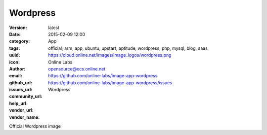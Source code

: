Wordpress
#########

:version: latest
:date: 2015-02-09 12:00
:category: App
:tags: official, arm, app, ubuntu, upstart, aptitude, wordpress, php, mysql, blog, saas
:uuid:
:icon: https://cloud.online.net/images/image_logos/wordpress.png
:author: Online Labs
:email: opensource@ocs.online.net
:github_url: https://github.com/online-labs/image-app-wordpress
:issues_url: https://github.com/online-labs/image-app-wordpress/issues
:community_url:
:help_url:
:vendor_url:
:vendor_name: Wordpress


Official Wordpress image
